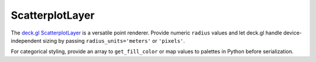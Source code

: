 ScatterplotLayer
================

The `deck.gl ScatterplotLayer <https://deck.gl/docs/api-reference/layers/scatterplot-layer>`_
is a versatile point renderer. Provide numeric ``radius`` values and let deck.gl
handle device-independent sizing by passing ``radius_units='meters'`` or
``'pixels'``.

.. jupyter-execute::

   from ipydeck import Deck, Layer, ViewState

   stops = Layer(
       type="ScatterplotLayer",
       data=[
           {"position": [-122.41, 37.784], "name": "Powell St", "ridership": 1200},
           {"position": [-122.419, 37.776], "name": "Civic Center", "ridership": 900},
           {"position": [-122.393, 37.776], "name": "Embarcadero", "ridership": 1500},
       ],
       get_position="@@=position",
       get_radius="@@=ridership",
       get_fill_color=[64, 170, 191],
       radius_scale=0.5,
       radius_units="meters",
       pickable=True,
   )

   Deck(
       layers=[stops],
       initial_view_state=ViewState(latitude=37.78, longitude=-122.41, zoom=10),
       tooltip={"text": "{name}"},
   )

For categorical styling, provide an array to ``get_fill_color`` or map values to
palettes in Python before serialization.
